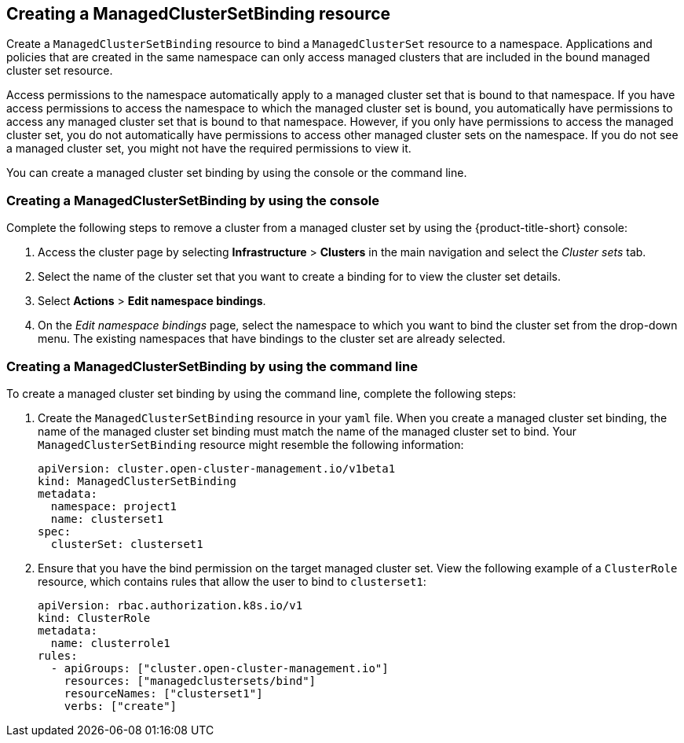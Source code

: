 [#creating-a-managedclustersetbinding]
== Creating a ManagedClusterSetBinding resource

Create a `ManagedClusterSetBinding` resource to bind a `ManagedClusterSet` resource to a namespace. Applications and policies that are created in the same namespace can only access managed clusters that are included in the bound managed cluster set resource. 

Access permissions to the namespace automatically apply to a managed cluster set that is bound to that namespace. If you have access permissions to access the namespace to which the managed cluster set is bound, you automatically have permissions to access any managed cluster set that is bound to that namespace. However, if you only have permissions to access the managed cluster set, you do not automatically have permissions to access other managed cluster sets on the namespace. If you do not see a managed cluster set, you might not have the required permissions to view it.

You can create a managed cluster set binding by using the console or the command line.  

[#creating-a-managedclustersetbinding-console]
=== Creating a ManagedClusterSetBinding by using the console
//heavy with easy UI procedure--please remove.

Complete the following steps to remove a cluster from a managed cluster set by using the {product-title-short} console:

. Access the cluster page by selecting *Infrastructure* > *Clusters* in the main navigation and select the _Cluster sets_ tab.

. Select the name of the cluster set that you want to create a binding for to view the cluster set details.

. Select *Actions* > *Edit namespace bindings*.

. On the _Edit namespace bindings_ page, select the namespace to which you want to bind the cluster set from the drop-down menu. The existing namespaces that have bindings to the cluster set are already selected. 

[#creating-a-managedclustersetbinding-cli]
=== Creating a ManagedClusterSetBinding by using the command line

To create a managed cluster set binding by using the command line, complete the following steps:

. Create the `ManagedClusterSetBinding` resource in your `yaml` file. When you create a managed cluster set binding, the name of the managed cluster set binding must match the name of the managed cluster set to bind. Your `ManagedClusterSetBinding` resource might resemble the following information:

+
[source,yaml]
----
apiVersion: cluster.open-cluster-management.io/v1beta1
kind: ManagedClusterSetBinding
metadata:
  namespace: project1
  name: clusterset1
spec:
  clusterSet: clusterset1
----

. Ensure that you have the bind permission on the target managed cluster set. View the following example of a `ClusterRole` resource, which contains rules that allow the user to bind to `clusterset1`:

+
[source,yaml]
----
apiVersion: rbac.authorization.k8s.io/v1
kind: ClusterRole
metadata:
  name: clusterrole1
rules:
  - apiGroups: ["cluster.open-cluster-management.io"]
    resources: ["managedclustersets/bind"]
    resourceNames: ["clusterset1"]
    verbs: ["create"]
----
